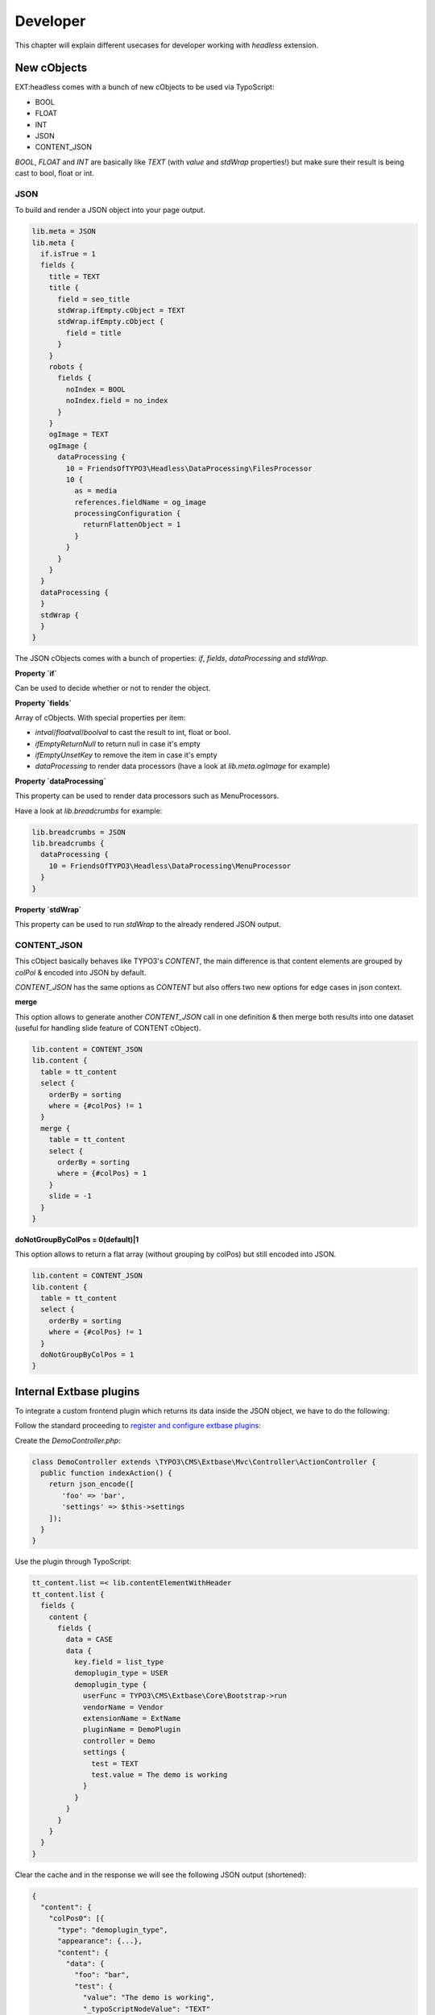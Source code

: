 .. _developer:

===============
Developer
===============

This chapter will explain different usecases for developer working with `headless` extension.

.. _developer-plugin-extbase:

New cObjects
============

EXT:headless comes with a bunch of new cObjects to be used via TypoScript:

* BOOL
* FLOAT
* INT
* JSON
* CONTENT_JSON

`BOOL`, `FLOAT` and `INT` are basically like `TEXT` (with `value` and `stdWrap` properties!) but make sure their result is being cast to bool, float or int.

JSON
----

To build and render a JSON object into your page output.

.. code-block:: typoscript

  lib.meta = JSON
  lib.meta {
    if.isTrue = 1
    fields {
      title = TEXT
      title {
        field = seo_title
        stdWrap.ifEmpty.cObject = TEXT
        stdWrap.ifEmpty.cObject {
          field = title
        }
      }
      robots {
        fields {
          noIndex = BOOL
          noIndex.field = no_index
        }
      }
      ogImage = TEXT
      ogImage {
        dataProcessing {
          10 = FriendsOfTYPO3\Headless\DataProcessing\FilesProcessor
          10 {
            as = media
            references.fieldName = og_image
            processingConfiguration {
              returnFlattenObject = 1
            }
          }
        }
      }
    }
    dataProcessing {
    }
    stdWrap {
    }
  }

The JSON cObjects comes with a bunch of properties: `if`, `fields`, `dataProcessing` and `stdWrap`.

**Property `if`**

Can be used to decide whether or not to render the object.

**Property `fields`**

Array of cObjects. With special properties per item:

* `intval`/`floatval`/`boolval` to cast the result to int, float or bool.
* `ifEmptyReturnNull` to return null in case it's empty
* `ifEmptyUnsetKey` to remove the item in case it's empty
* `dataProcessing` to render data processors (have a look at `lib.meta.ogImage` for example)

**Property `dataProcessing`**

This property can be used to render data processors such as MenuProcessors.

Have a look at `lib.breadcrumbs` for example:

.. code-block:: typoscript

  lib.breadcrumbs = JSON
  lib.breadcrumbs {
    dataProcessing {
      10 = FriendsOfTYPO3\Headless\DataProcessing\MenuProcessor
    }
  }

**Property `stdWrap`**

This property can be used to run `stdWrap` to the already rendered JSON output.

CONTENT_JSON
------------

This cObject basically behaves like TYPO3's `CONTENT`, the main difference is that content elements are grouped by `colPol` & encoded into JSON by default.

`CONTENT_JSON` has the same options as `CONTENT` but also offers two new options for edge cases in json context.

**merge**

This option allows to generate another `CONTENT_JSON` call in one definition & then merge both results into one dataset
(useful for handling slide feature of CONTENT cObject).

.. code-block:: typoscript

  lib.content = CONTENT_JSON
  lib.content {
    table = tt_content
    select {
      orderBy = sorting
      where = {#colPos} != 1
    }
    merge {
      table = tt_content
      select {
        orderBy = sorting
        where = {#colPos} = 1
      }
      slide = -1
    }
  }

**doNotGroupByColPos = 0(default)|1**

This option allows to return a flat array (without grouping by colPos) but still encoded into JSON.

.. code-block:: typoscript

  lib.content = CONTENT_JSON
  lib.content {
    table = tt_content
    select {
      orderBy = sorting
      where = {#colPos} != 1
    }
    doNotGroupByColPos = 1
  }

Internal Extbase plugins
========================

To integrate a custom frontend plugin which returns its data inside the JSON object, we have to do the following:

Follow the standard proceeding to `register and configure extbase plugins <https://docs.typo3.org/m/typo3/book-extbasefluid/master/en-us/4-FirstExtension/7-configuring-the-plugin.html>`__:

Create the `DemoController.php`:

.. code-block:: php

  class DemoController extends \TYPO3\CMS\Extbase\Mvc\Controller\ActionController {
    public function indexAction() {
      return json_encode([
         'foo' => 'bar',
         'settings' => $this->settings
      ]);
    }
  }

Use the plugin through TypoScript:

.. code-block:: typoscript

  tt_content.list =< lib.contentElementWithHeader
  tt_content.list {
    fields {
      content {
        fields {
          data = CASE
          data {
            key.field = list_type
            demoplugin_type = USER
            demoplugin_type {
              userFunc = TYPO3\CMS\Extbase\Core\Bootstrap->run
              vendorName = Vendor
              extensionName = ExtName
              pluginName = DemoPlugin
              controller = Demo
              settings {
                test = TEXT
                test.value = The demo is working
              }
            }
          }
        }
      }
    }
  }

Clear the cache and in the response we will see the following JSON output (shortened):

.. code-block:: json

  {
    "content": {
      "colPos0": [{
        "type": "demoplugin_type",
        "appearance": {...},
        "content": {
          "data": {
            "foo": "bar",
            "test": {
              "value": "The demo is working",
              "_typoScriptNodeValue": "TEXT"
            }
          }
        }
      }]
    }
  }

.. _developer-plugin-external:

Integrating external plugins
============================

The integration of other extension plugins is pretty simple. We're providing the `headless_news <https://github.com/TYPO3-Initiatives/headless_news>`__
extension as an example of how it works.

Main part is a user function definition to run a plugin from TypoScript:

.. code-block:: typoscript

  tt_content.list =< lib.contentElementWithHeader
  tt_content.list {
    fields {
      content {
        fields {
          data = CASE
          data {
            key.field = list_type
            news_pi1 = USER
            news_pi1 {
              userFunc = TYPO3\CMS\Extbase\Core\Bootstrap->run
              vendorName = GeorgRinger
              extensionName = News
              pluginName = Pi1
              controller = News
              view < plugin.tx_news.view
              persistence < plugin.tx_news.persistence
              settings < plugin.tx_news.settings
            }
          }
        }
      }
    }
  }

For any other plugin, just change the `vendorName`, `extensionName`, `pluginName` and `controller` options,
and import needed constant and setup values (like for view, persistence and settings in this case).

Then use the constants of that extension to overwrite the paths to the fluid templates:

.. code-block:: typoscript

  plugin.tx_news {
    view {
      templateRootPath = EXT:headless_news/Resources/Private/News/Templates/
      partialRootPath = EXT:headless_news/Resources/Private/News/Partials/
      layoutRootPath = EXT:headless_news/Resources/Private/News/Layouts/
    }
  }

As last step we need to re-implement the template logic to generate JSON instead of HTML structure.
We do this by creating Fluid templates at the location specified in the previous step.

Because we don't enforce any standard for the JSON structure, we are pretty free here to adjust the
structure to our needs (or to the requests of our frontend developer).

Here is the shortened `List.html` template which generates news items into a JSON array:

.. code-block:: html

  <f:spaceless>
    {"list": [<f:for each="{news}" as="newsItem" iteration="newsIterator">
    <f:if condition="{settings.excludeAlreadyDisplayedNews}">
      <f:then>
        <n:format.nothing>
          <n:excludeDisplayedNews newsItem="{newsItem}"/>
        </n:format.nothing>
      </f:then>
    </f:if>
    <f:render section="NewsListView" arguments="{newsItem: newsItem,settings:settings,iterator:iterator}" />
      {f:if(condition: newsIterator.isLast, else: ',')}
    </f:for>],
    "settings":
    <f:format.raw>
      <f:format.json value="{
        orderBy: settings.orderBy,
        orderDirection: settings.orderDirection,
        templateLayout: settings.templateLayout,
        action: 'list'
      }"/>
    </f:format.raw>
    }
  </f:spaceless>

.. _developer-custom-contentelements:

Create custom content elements
==============================

To add custom content elements we can straight follow the native approach of `TYPO3 and fluid_styled_content <https://docs.typo3.org/m/typo3/reference-coreapi/master/en-us/ApiOverview/ContentElements/AddingYourOwnContentElements.html#adding-your-own-content-elements>`__.

The only difference to make it work with `headless` is the configuration of the frontend template in TypoScript.
There is an overwritten content object reference in `lib.contentElement` which we can use, as well as an extended
object with a header definition `lib.contentElementWithHeader`:

.. code-block:: typoscript

  tt_content.demo >
  tt_content.demo =< lib.contentElementWithHeader
  tt_content.demo {
    fields {
      content {
        fields {
          demoField = TEXT
          demoField.value = This is a demo content-element
          bodytext = TEXT
          bodytext {
            field = bodytext
            parseFunc =< lib.parseFunc_RTE
          }
          demoSubfields {
            fields {
              demoSubfield = TEXT
              demoSubfield.value = Nested field
            }
          }
        }
      }
    }
  }

The definition of `fields` can be nested until various depth to reflect our desired JSON structure. Also the use of
`dataProcessing <https://docs.typo3.org/m/typo3/reference-coreapi/master/en-us/ApiOverview/ContentElements/AddingYourOwnContentElements.html#optional-use-data-processors>`__
is possible the native way like in any other content elements (see content element definitions of this extension).

.. _developer-custom-typoscript:

Create custom TypoScript
========================

To add a default TypoScript object (such as `CONTENT`) to the fields of your page object you need to make sure to render it a valid JSON.

Here's an example of how you can create a JSON array of multiple objects from a custom DB table:

.. code-block:: typoscript

  lib.page {
    fields {
      related = CONTENT
      related {
        table = tx_myextension_domain_model_things
        select {
          pidInList = this
        }
        renderObj = JSON
        renderObj {
          fields {
            title = TEXT
            title.field = title
            link = TEXT
            link.typolink.parameter.field = uid
            link.typolink.returnLast = url
          }
          # Add recognizable token at the end of this item
          stdWrap.wrap = |###BREAK###
        }
        stdWrap {
          # Wrap items into square brackets
          innerWrap = [|]

          # Replace 'inner tokens' by comma, remove others
          split {
            token = ###BREAK###
            cObjNum = 1 |*|2|*| 3
            1 {
              current = 1
              stdWrap.wrap = |
            }

            2 < .1
            2.stdWrap.wrap = ,|

            3 < .1
          }
        }
      }
    }
  }

.. _developer-meta-override:

Meta data override
==================

Here's an example of how to override the meta object by data from a DB record:

.. code-block:: typoscript

  lib.meta.stdWrap.override.cObject = JSON
  lib.meta.stdWrap.override.cObject {
    if.isTrue.data = GP:tx_news_pi1|news
    dataProcessing.10 = FriendsOfTYPO3\Headless\DataProcessing\DatabaseQueryProcessor
    dataProcessing.10 {
      table = tx_news_domain_model_news
      uidInList.data = GP:tx_news_pi1|news
      uidInList.intval = 1
      pidInList = 0
      max = 1
      as = records
      fields < lib.meta.fields
      fields {
        title = TEXT
        title.field = title
        subtitle = TEXT
        subtitle.field = teaser
        description = TEXT
        description.field = bodytext
      }

      returnFlattenObject = 1
    }
  }

.. _developer-dataprocessors:

TypoScript DataProcessors
=========================

This extension provides a couple of handy DataProcessors. Have a look into the default TypoScript to see them in action.

Here's an example demonstrating their usage.

.. code-block:: typoscript

  lib.meta.fields.ogImage = TEXT
  lib.meta.fields.ogImage {
    dataProcessing {
      # Use the column 'og_image' to render an array with all relevant
      # information (such as the publicUrl)
      10 = FriendsOfTYPO3\Headless\DataProcessing\FilesProcessor
      10.as = media
      10.references.fieldName = og_image
      10.processingConfiguration.returnFlattenObject = 1

      # Extract only property 'publicUrl' from the above created array
      20 = FriendsOfTYPO3\Headless\DataProcessing\ExtractPropertyProcessor
      20.key = media.publicUrl
      20.as = media
    }
  }

.. _developer-ext-form:

EXT:form & form output decorators
=================================

EXT:headless out of box provides for developers:

- `FriendsOfTYPO3\Headless\Form\Decorator\FormDefinitionDecorator`
- `FriendsOfTYPO3\Headless\Form\Decorator\AbstractFormDefinitionDecorator`
- `FriendsOfTYPO3\Headless\Form\Decorator\DefinitionDecoratorInterface`

`FormDefinitionDecorator` is default decorator and outputs

.. code-block:: json

  form: {
    id: "ContactForm-1",
    api: {
      status: null,
      errors: null,
      actionAfterSuccess: null,
        page: {
          current: 0,
          nextPage: null,
          pages: 1
        }
    },
    i18n: {},
    elements: []
  }

You can anytime extend & customize for your needs simply by creating a custom
decorator which implements `DefinitionDecoratorInterface` or extend the provided
`AbstractFormDefinitionDecorator` which provides the ability to override the
definition of each element or the whole form definition.

After creating a custom decorator you can attach it to your form simply by setting
`formDecorator` in the rendering options of the form, :ref:`see more <configuration-ext-form>`

.. _developer-snippets:

Snippets
========

See issue `#136 <https://github.com/TYPO3-Initiatives/headless/issues/136>`__
